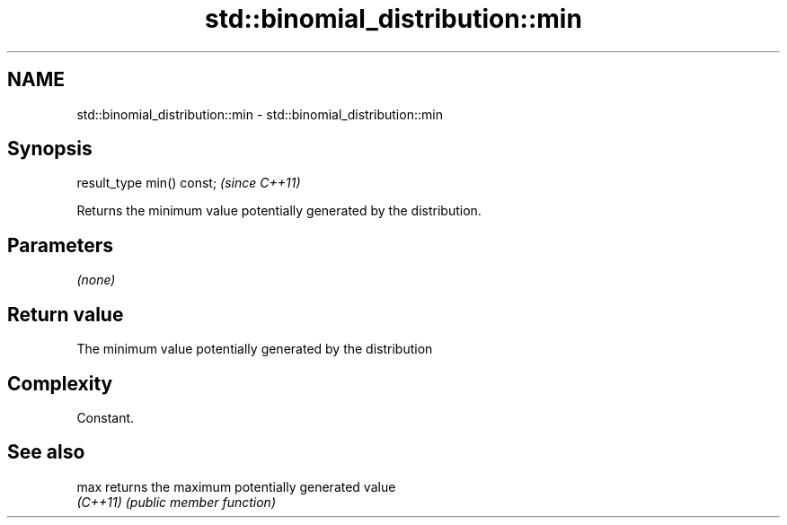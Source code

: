 .TH std::binomial_distribution::min 3 "2022.07.31" "http://cppreference.com" "C++ Standard Libary"
.SH NAME
std::binomial_distribution::min \- std::binomial_distribution::min

.SH Synopsis
   result_type min() const;  \fI(since C++11)\fP

   Returns the minimum value potentially generated by the distribution.

.SH Parameters

   \fI(none)\fP

.SH Return value

   The minimum value potentially generated by the distribution

.SH Complexity

   Constant.

.SH See also

   max     returns the maximum potentially generated value
   \fI(C++11)\fP \fI(public member function)\fP
